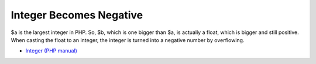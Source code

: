 .. _integer-becomes-negative:

Integer Becomes Negative
------------------------

.. meta::
	:description:
		Integer Becomes Negative: $a is the largest integer in PHP.

$a is the largest integer in PHP. So, $b, which is one bigger than $a, is actually a float, which is bigger and still positive. When casting the float to an integer, the integer is turned into a negative number by overflowing.

.. image:: ../images/int_back_to_negative.png

* `Integer (PHP manual) <https://www.php.net/manual/en/language.types.integer.php>`_


